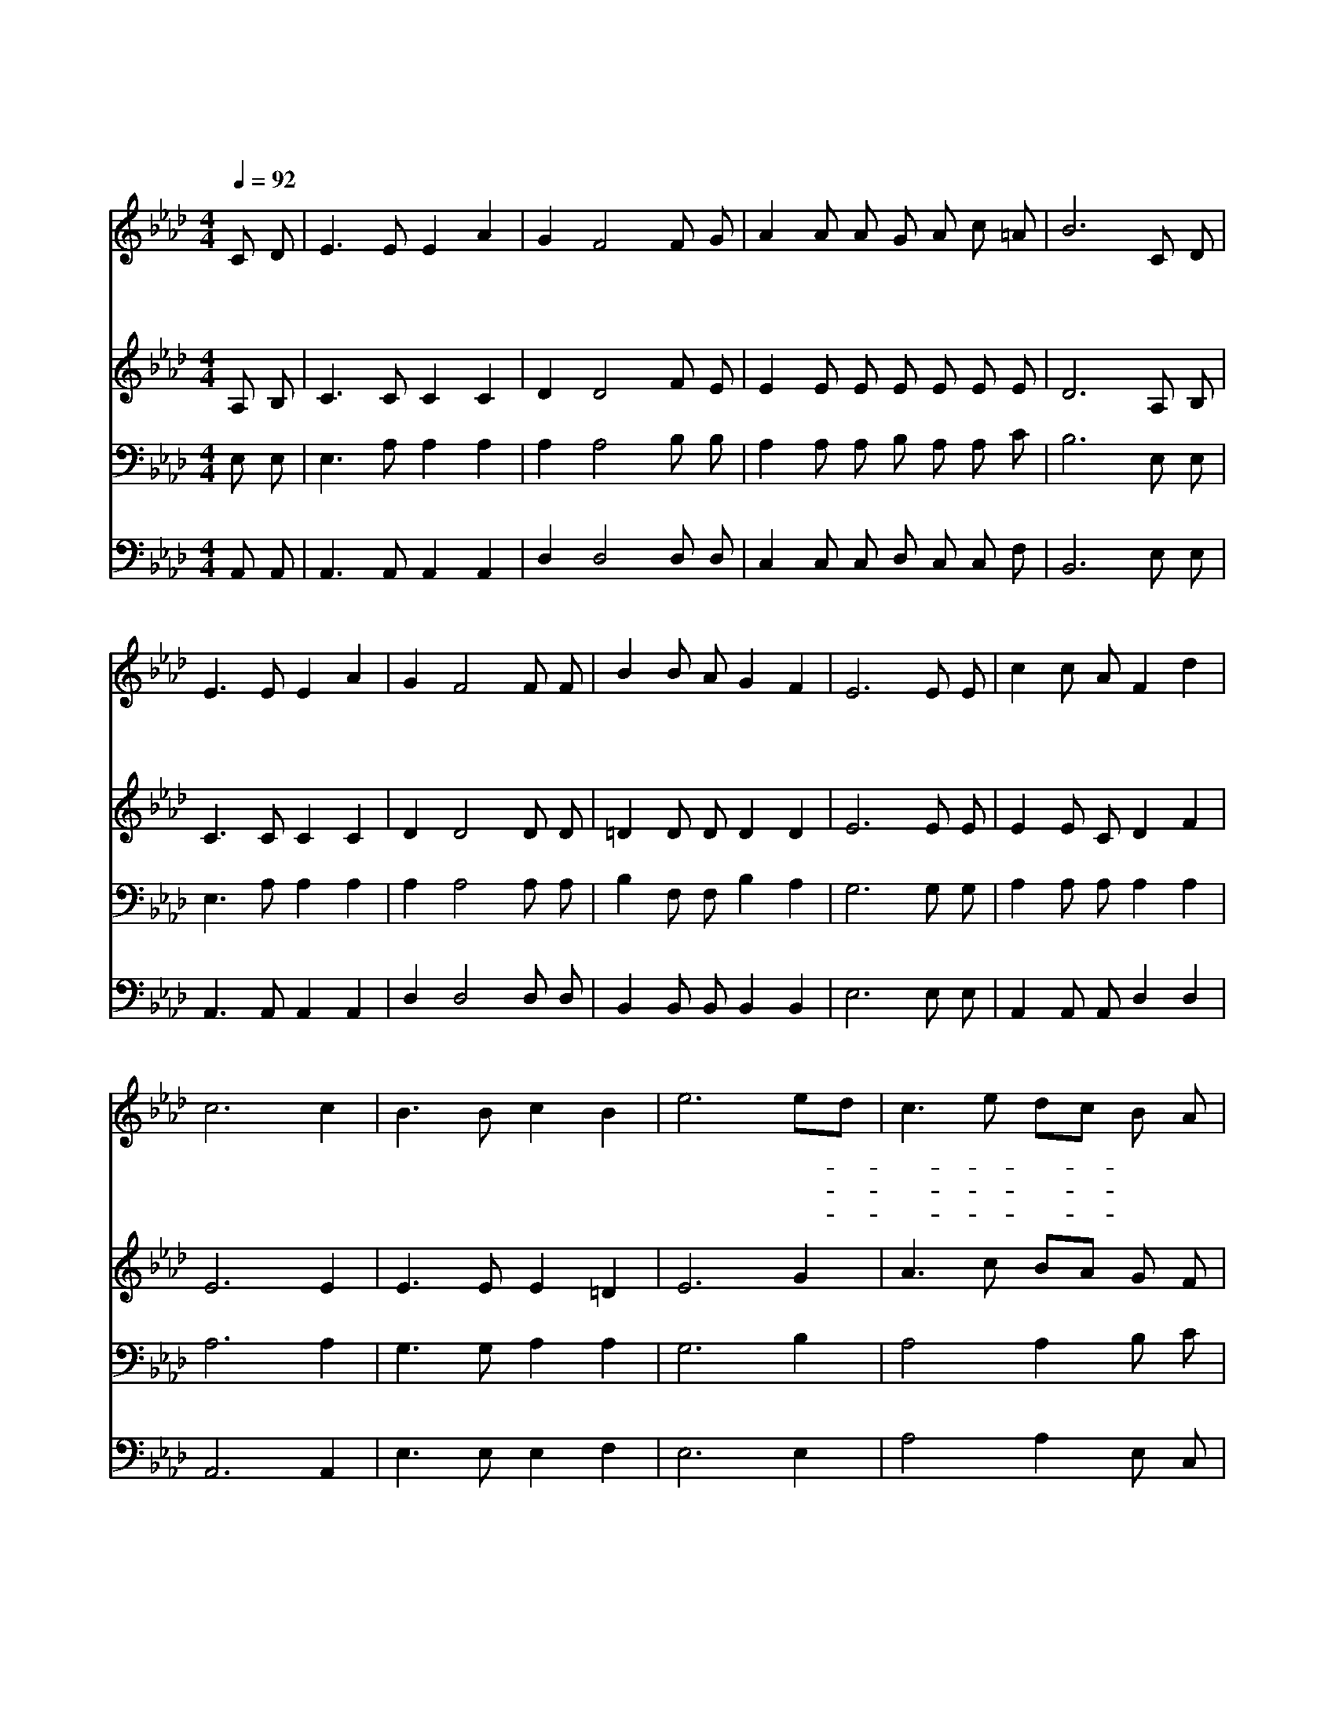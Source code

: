 X:582
T:어둔 밤 마음에 잠겨
Z:김재준/이동훈
Z:Copyright © 1997 by Àü µµ È¯
Z:All Rights Reserved
%%score 1 2 3 4
L:1/8
Q:1/4=92
M:4/4
I:linebreak $
K:Ab
V:1 treble
V:2 treble
V:3 bass
V:4 bass
V:1
 C D | E3 E E2 A2 | G2 F4 F G | A2 A A G A c =A | B6 C D | E3 E E2 A2 | G2 F4 F F | B2 B A G2 F2 | %8
w: 어 둔|밤 마 음 에|잠 겨 역 사|에 어 둠 짙 었 을 때|에 계 명|성 동 쪽 에|밝 아 이 나|라 여 명 이 왔|
w: 옥 토|에 뿌 리 는|깊 어 하 늘|로 줄 기 가 지 솟 을|때 가 지|잎 억 만 을|헤 어 그 열|매 만 민 이 산|
w: 맑 은|샘 줄 기 용|솟 아 거 치|른 땅 에 흘 러 적 실|때 기 름|진 푸 른 벌|판 이 눈 앞|에 활 짝 트 인|
 E6 E E | c2 c A F2 d2 | c6 c2 | B3 B c2 B2 | e6 ed | c3 e dc B A | G2 F4 G F | E2 G A B d c B | %16
w: 다 고 요|한 아 침 의 나|라 빛|속 에 새 롭|다 이- *|빛- * 삶- * 속 에|얽 혀 이 땅|에 생 명 탑 놓 아 간|
w: 다 고 요|한 아 침 의 나|라 일|꾼 을 부 른|다 하- *|늘- * 씨- * 앗 이|되 어 역 사|의 생 명 을 이 어 가|
w: 다 고 요|한 아 침 의 나|라 새|하 늘 새 땅|아 길- *|이- * 꺼- * 지 지|않 는 인 류|의 횃 불 되 어 타 거|
 A6 |] |] %18
w: 다||
w: 리||
w: 라||
V:2
 A, B, | C3 C C2 C2 | D2 D4 F E | E2 E E E E E E | D6 A, B, | C3 C C2 C2 | D2 D4 D D | %7
 =D2 D D D2 D2 | E6 E E | E2 E C D2 F2 | E6 E2 | E3 E E2 =D2 | E6 G2 | A3 c BA G F | E2 D4 D D | %15
 C2 E E G G G G | E6 |] |] %18
V:3
 E, E, | E,3 A, A,2 A,2 | A,2 A,4 B, B, | A,2 A, A, B, A, A, C | B,6 E, E, | E,3 A, A,2 A,2 | %6
 A,2 A,4 A, A, | B,2 F, F, B,2 A,2 | G,6 G, G, | A,2 A, A, A,2 A,2 | A,6 A,2 | G,3 G, A,2 A,2 | %12
 G,6 B,2 | A,4 A,2 B, C | B,2 A,4 A, A, | A,2 B, C D B, E D | C6 |] |] %18
V:4
 A,, A,, | A,,3 A,, A,,2 A,,2 | D,2 D,4 D, D, | C,2 C, C, D, C, C, F, | B,,6 E, E, | %5
 A,,3 A,, A,,2 A,,2 | D,2 D,4 D, D, | B,,2 B,, B,, B,,2 B,,2 | E,6 E, E, | A,,2 A,, A,, D,2 D,2 | %10
 A,,6 A,,2 | E,3 E, E,2 F,2 | E,6 E,2 | A,4 A,2 E, C, | D,2 D,4 D, D, | E,2 E, E, E, E, E, E, | %16
 A,6 |] |] %18
